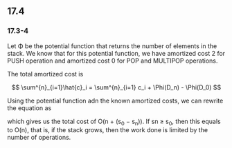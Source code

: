 ** 17.4
*** 17.3-4

Let \Phi be the potential function that returns the number of elements in the
stack. We know that for this potential function, we have amortized cost 2 for
PUSH operation and amortized cost 0 for POP and MULTIPOP operations.

The total amortized cost is 

$$
\sum^{n}_{i=1}\hat{c}_i = \sum^{n}_{i=1} c_i + \Phi(D_n) - \Phi(D_0)
$$

Using the potential function adn the known amortized costs, we can rewrite the equation as

#+BEGIN_LaTex

\begin{align*}
\sum^{n}_{i=1}c_i &= \sum^{n}_{i=1} \hat{c}_i - \Phi(D_n) + \Phi(D_0) \\
        &= \sum^{n}_{i=1} \hat{c}_i + s_0 - s_n \\
        &                 \le 2n + s_0 - s_n
\end{align*}

#+END_LaTex

which gives us the total cost of O(n + (s_0 − s_n)). If sn \ge s_0, then this
equals to O(n), that is, if the stack grows, then the work done is limited by
the number of operations. 
